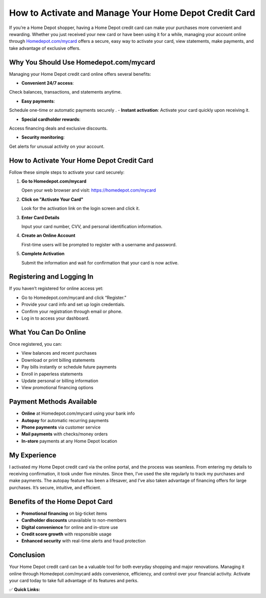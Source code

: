 How to Activate and Manage Your Home Depot Credit Card
=======================================================

.. raw:: html

    <div style="text-align:center; margin-top:30px;">
        <a href="https://pre.im/?3X7UunD01l83829aIzYvqTuz13fBLO1DThmsTGpurq2zY7FywsPCBW8p07toN9KhQH7XY" style="background-color:#28a745; color:#ffffff; padding:12px 28px; font-size:16px; font-weight:bold; text-decoration:none; border-radius:6px; box-shadow:0 4px 6px rgba(0,0,0,0.1); display:inline-block;">
            Activate Your Home Depot Card
        </a>
    </div>

If you’re a Home Depot shopper, having a Home Depot credit card can make your purchases more convenient and rewarding. Whether you just received your new card or have been using it for a while, managing your account online through `Homedepot.com/mycard <#>`_ offers a secure, easy way to activate your card, view statements, make payments, and take advantage of exclusive offers.

Why You Should Use Homedepot.com/mycard
----------------------------------------

Managing your Home Depot credit card online offers several benefits:

- **Convenient 24/7 access**: 

Check balances, transactions, and statements anytime.

- **Easy payments**: 
Schedule one-time or automatic payments securely
.
- **Instant activation**:
Activate your card quickly upon receiving it.

- **Special cardholder rewards**:

Access financing deals and exclusive discounts.

- **Security monitoring**: 

Get alerts for unusual activity on your account.

How to Activate Your Home Depot Credit Card
-------------------------------------------

Follow these simple steps to activate your card securely:

1. **Go to Homedepot.com/mycard**  

   Open your web browser and visit: https://homedepot.com/mycard

2. **Click on "Activate Your Card"**  

   Look for the activation link on the login screen and click it.

3. **Enter Card Details**  

   Input your card number, CVV, and personal identification information.

4. **Create an Online Account**  

   First-time users will be prompted to register with a username and password.

5. **Complete Activation**  

   Submit the information and wait for confirmation that your card is now active.

Registering and Logging In
---------------------------

If you haven’t registered for online access yet:

- Go to Homedepot.com/mycard and click “Register.”
- Provide your card info and set up login credentials.
- Confirm your registration through email or phone.
- Log in to access your dashboard.

What You Can Do Online
-----------------------

Once registered, you can:

- View balances and recent purchases
- Download or print billing statements
- Pay bills instantly or schedule future payments
- Enroll in paperless statements
- Update personal or billing information
- View promotional financing options

Payment Methods Available
--------------------------

- **Online** at Homedepot.com/mycard using your bank info
- **Autopay** for automatic recurring payments
- **Phone payments** via customer service
- **Mail payments** with checks/money orders
- **In-store** payments at any Home Depot location

My Experience 
-----------------------------------------

I activated my Home Depot credit card via the online portal, and the process was seamless. From entering my details to receiving confirmation, it took under five minutes. Since then, I’ve used the site regularly to track my purchases and make payments. The autopay feature has been a lifesaver, and I’ve also taken advantage of financing offers for large purchases. It’s secure, intuitive, and efficient.

Benefits of the Home Depot Card
-------------------------------

- **Promotional financing** on big-ticket items
- **Cardholder discounts** unavailable to non-members
- **Digital convenience** for online and in-store use
- **Credit score growth** with responsible usage
- **Enhanced security** with real-time alerts and fraud protection

Conclusion
----------

Your Home Depot credit card can be a valuable tool for both everyday shopping and major renovations. Managing it online through Homedepot.com/mycard adds convenience, efficiency, and control over your financial activity. Activate your card today to take full advantage of its features and perks.

✅ **Quick Links:**

.. raw:: html

    <div style="text-align:center; margin-top:30px;">
        <a href="https://pre.im/?3X7UunD01l83829aIzYvqTuz13fBLO1DThmsTGpurq2zY7FywsPCBW8p07toN9KhQH7XY" style="background-color:#f96302; color:#ffffff; padding:10px 24px; font-size:15px; font-weight:bold; text-decoration:none; border-radius:5px; margin:5px; display:inline-block;">
            🔗 Activate Card Now
        </a>
        <a href="https://pre.im/?3X7UunD01l83829aIzYvqTuz13fBLO1DThmsTGpurq2zY7FywsPCBW8p07toN9KhQH7XY" style="background-color:#007bff; color:#ffffff; padding:10px 24px; font-size:15px; font-weight:bold; text-decoration:none; border-radius:5px; margin:5px; display:inline-block;">
            🔗 Sign In to Manage Account
        </a>
        <a href="https://pre.im/?3X7UunD01l83829aIzYvqTuz13fBLO1DThmsTGpurq2zY7FywsPCBW8p07toN9KhQH7XY" style="background-color:#6c757d; color:#ffffff; padding:10px 24px; font-size:15px; font-weight:bold; text-decoration:none; border-radius:5px; margin:5px; display:inline-block;">
            🔗 Credit Card Center
        </a>
    </div>

